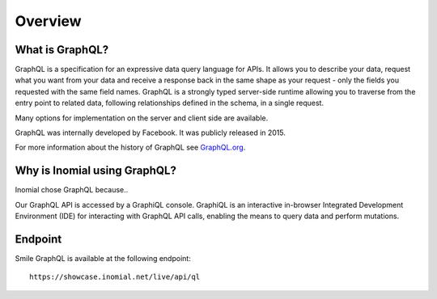 Overview
========

What is GraphQL?
----------------
GraphQL is a specification for an expressive data query language for APIs. It allows you to describe your data, request what you want from your data and receive a response back in the same shape as your request - only the fields you requested with the same field names. GraphQL is a strongly typed server-side runtime allowing you to traverse from the entry point to related data, following relationships defined in the schema, in a single request.

Many options for implementation on the server and client side are available.

GraphQL was internally developed by Facebook. It was publicly released in 2015.

For more information about the history of GraphQL see `GraphQL.org
<https://graphql.org>`_.

Why is Inomial using GraphQL?
-----------------------------
Inomial chose GraphQL because..

Our GraphQL API is accessed by a GraphiQL console. GraphiQL is an interactive in-browser Integrated Development Environment (IDE) for interacting with GraphQL API calls, enabling the means to query data and perform mutations.

Endpoint
--------
Smile GraphQL is available at the following endpoint:

::

  https://showcase.inomial.net/live/api/ql
